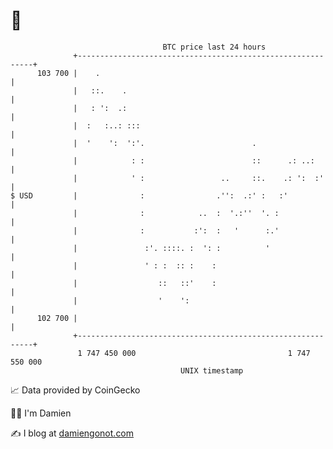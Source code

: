 * 👋

#+begin_example
                                     BTC price last 24 hours                    
                 +------------------------------------------------------------+ 
         103 700 |    .                                                       | 
                 |   ::.    .                                                 | 
                 |   : ':  .:                                                 | 
                 |  :   :..: :::                                              | 
                 |  '    ':  ':'.                        .                    | 
                 |            : :                        ::      .: ..:       | 
                 |            ' :                 ..     ::.    .: ':  :'     | 
   $ USD         |              :                .'':  .:' :   :'             | 
                 |              :            ..  :  '.:''  '. :               | 
                 |              :           :':  :   '      :.'               | 
                 |               :'. ::::. :  ': :          '                 | 
                 |               ' : :  :: :    :                             | 
                 |                  ::   ::'    :                             | 
                 |                  '    ':                                   | 
         102 700 |                                                            | 
                 +------------------------------------------------------------+ 
                  1 747 450 000                                  1 747 550 000  
                                         UNIX timestamp                         
#+end_example
📈 Data provided by CoinGecko

🧑‍💻 I'm Damien

✍️ I blog at [[https://www.damiengonot.com][damiengonot.com]]
